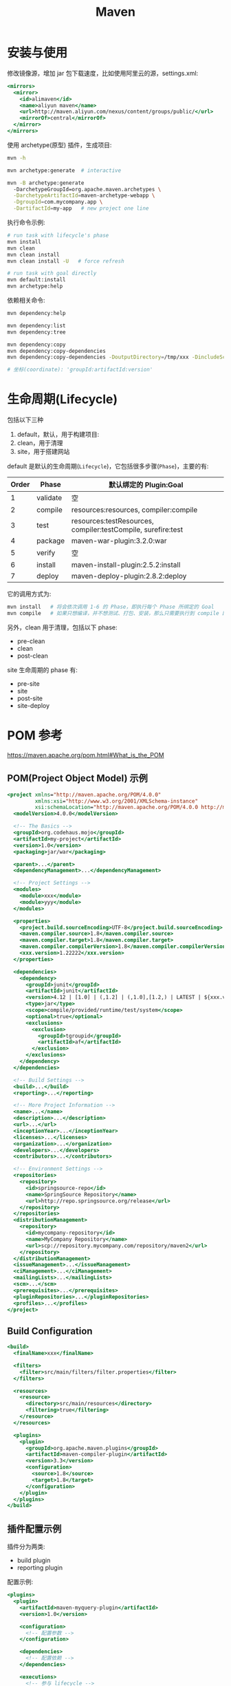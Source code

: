 #+TITLE: Maven



* 安装与使用

修改镜像源，增加 jar 包下载速度，比如使用阿里云的源，settings.xml:
#+BEGIN_SRC sgml
  <mirrors>
    <mirror>
      <id>alimaven</id>
      <name>aliyun maven</name>
      <url>http://maven.aliyun.com/nexus/content/groups/public/</url>
      <mirrorOf>central</mirrorOf>        
    </mirror>
  </mirrors>
#+END_SRC

使用 archetype(原型) 插件，生成项目:
#+BEGIN_SRC sh
  mvn -h

  mvn archetype:generate  # interactive

  mvn -B archetype:generate
    -DarchetypeGroupId=org.apache.maven.archetypes \
    -DarchetypeArtifactId=maven-archetype-webapp \
    -DgroupId=com.mycompany.app \
    -DartifactId=my-app   # new project one line
#+END_SRC

执行命令示例:
#+BEGIN_SRC sh
  # run task with lifecycle's phase
  mvn install
  mvn clean
  mvn clean install
  mvn clean install -U   # force refresh

  # run task with goal directly
  mvn default:install
  mvn archetype:help
#+END_SRC

依赖相关命令:
#+BEGIN_SRC sh
  mvn dependency:help

  mvn dependency:list
  mvn dependency:tree

  mvn dependency:copy
  mvn dependency:copy-dependencies
  mvn dependency:copy-dependencies -DoutputDirectory=/tmp/xxx -DincludeScope=compile

  # 坐标(coordinate): 'groupId:artifactId:version'
#+END_SRC

* 生命周期(Lifecycle)

包括以下三种
1. default，默认，用于构建项目:
2. clean，用于清理
3. site，用于搭建网站

default 是默认的生命周期(~Lifecycle~)，它包括很多步骤(~Phase~)，主要的有:
| Order | Phase    | 默认绑定的 Plugin:Goal                                       |
|-------+----------+--------------------------------------------------------------|
|     1 | validate | 空                                                           |
|     2 | compile  | resources:resources, compiler:compile                        |
|     3 | test     | resources:testResources, compiler:testCompile, surefire:test |
|     4 | package  | maven-war-plugin:3.2.0:war                                   |
|     5 | verify   | 空                                                           |
|     6 | install  | maven-install-plugin:2.5.2:install                           |
|     7 | deploy   | maven-deploy-plugin:2.8.2:deploy                             |

它的调用方式为:
#+BEGIN_SRC sh
  mvn install   # 将会依次调用 1-6 的 Phase，即执行每个 Phase 所绑定的 Goal
  mvn compile   # 如果只想编译，并不想测试、打包、安装，那么只需要执行到 compile 即可
#+END_SRC

另外，clean 用于清理，包括以下 phase:
- pre-clean
- clean
- post-clean

site 生命周期的 phase 有:
- pre-site
- site
- post-site
- site-deploy


* POM 参考

https://maven.apache.org/pom.html#What_is_the_POM

** POM(Project Object Model) 示例

#+BEGIN_SRC sgml
  <project xmlns="http://maven.apache.org/POM/4.0.0"
           xmlns:xsi="http://www.w3.org/2001/XMLSchema-instance"
           xsi:schemaLocation="http://maven.apache.org/POM/4.0.0 http://maven.apache.org/xsd/maven-4.0.0.xsd">
    <modelVersion>4.0.0</modelVersion>

    <!-- The Basics -->
    <groupId>org.codehaus.mojo</groupId>
    <artifactId>my-project</artifactId>
    <version>1.0</version>
    <packaging>jar/war</packaging>

    <parent>...</parent>
    <dependencyManagement>...</dependencyManagement>

    <!-- Project Settings -->
    <modules>
      <module>xxx</module>
      <module>yyy</module>
    </modules>

    <properties>
      <project.build.sourceEncoding>UTF-8</project.build.sourceEncoding>
      <maven.compiler.source>1.8</maven.compiler.source>
      <maven.compiler.target>1.8</maven.compiler.target>
      <maven.compiler.compilerVersion>1.8</maven.compiler.compilerVersion>
      <xxx.version>1.22222</xxx.version>
    </properties>

    <dependencies>
      <dependency>
        <groupId>junit</groupId>
        <artifactId>junit</artifactId>
        <version>4.12 | [1.0] | (,1.2] | (,1.0],[1.2,) | LATEST | ${xxx.version}</version>
        <type>jar</type>
        <scope>compile/provided/runtime/test/system</scope>
        <optional>true</optional>
        <exclusions>
          <exclusion>
            <groupId>tgroupid</groupId>
            <artifactId>af</artifactId>
          </exclusion>
        </exclusions>
      </dependency>
    </dependencies>

    <!-- Build Settings -->
    <build>...</build>
    <reporting>...</reporting>

    <!-- More Project Information -->
    <name>...</name>
    <description>...</description>
    <url>...</url>
    <inceptionYear>...</inceptionYear>
    <licenses>...</licenses>
    <organization>...</organization>
    <developers>...</developers>
    <contributors>...</contributors>

    <!-- Environment Settings -->
    <repositories>
      <repository>
        <id>springsource-repo</id>
        <name>SpringSource Repository</name>
        <url>http://repo.springsource.org/release</url>
      </repository>
    </repositories>
    <distributionManagement>
      <repository>
        <id>mycompany-repository</id>
        <name>MyCompany Repository</name>
        <url>scp://repository.mycompany.com/repository/maven2</url>
      </repository>
    </distributionManagement>
    <issueManagement>...</issueManagement>
    <ciManagement>...</ciManagement>
    <mailingLists>...</mailingLists>
    <scm>...</scm>
    <prerequisites>...</prerequisites>
    <pluginRepositories>...</pluginRepositories>
    <profiles>...</profiles>
  </project>
#+END_SRC

** Build Configuration

#+BEGIN_SRC sgml
  <build>
    <finalName>xxx</finalName>

    <filters>
      <filter>src/main/filters/filter.properties</filter>
    </filters>

    <resources>
      <resource>
        <directory>src/main/resources</directory>
        <filtering>true</filtering>
      </resource>
    </resources>

    <plugins>
      <plugin>
        <groupId>org.apache.maven.plugins</groupId>
        <artifactId>maven-compiler-plugin</artifactId>
        <version>3.3</version>
        <configuration>
          <source>1.8</source>
          <target>1.8</target>
        </configuration>
      </plugin>
    </plugins>
  </build>
#+END_SRC

** 插件配置示例

插件分为两类:
- build plugin
- reporting plugin

配置示例:
#+BEGIN_SRC sgml
  <plugins>
    <plugin>
      <artifactId>maven-myquery-plugin</artifactId>
      <version>1.0</version>

      <configuration>
        <!-- 配置参数 -->
      </configuration>

      <dependencies>
        <!-- 配置依赖 -->
      </dependencies>

      <executions>
        <!-- 参与 lifecycle -->
        <execution>
          <id>execution1</id>
          <phase>test</phase>
          <goals>
            <goal>query</goal>
          </goals>
          <configuration>
            <url>http://www.foo.com/query</url>
            <timeout>10</timeout>
            <options><option>one</option><option>two</option><option>three</option></options>
          </configuration>
        </execution>

        <execution>
          <id>execution2</id>
          <goals><goal>query</goal></goals>
        </execution>

      </executions>
    </plugin>

    <plugin>
      <artifactId>maven-antrun-plugin</artifactId>
      <version>1.1</version>
      <executions>
        <execution>
          <id>echodir</id>
          <goals>
            <goal>run</goal>
          </goals>
          <phase>verify</phase>
          <inherited>false</inherited>
          <configuration>
            <tasks>
              <echo>Build Dir: ${project.build.directory}</echo>
            </tasks>
          </configuration>
        </execution>
      </executions>
    </plugin>
  </plugins>
#+END_SRC

* 插件
** TOMCAT插件

#+BEGIN_SRC sgml
  <plugin>   
    <groupId>org.apache.tomcat.maven</groupId>   
    <artifactId>tomcat7-maven-plugin</artifactId>   
    <version>2.2</version>   
    <configuration>      
      <hostName>localhost</hostName>    <!-- Default: localhost -->  
      <port>8080</port>                 <!-- Default: 8080 --> 
      <path>/ccc</path>                 <!-- Default: /${project.artifactId}-->  
      <uriEncoding>UTF-8</uriEncoding>  <!-- Default: ISO-8859-1 -->
    </configuration>
  </plugin>
#+END_SRC

运行:
#+BEGIN_SRC sh
  mvn tomcat7:run
  mvn tomcat7:help
  mvn tomcat7:deploy/undeply/redeploy
#+END_SRC

** 自定义插件

